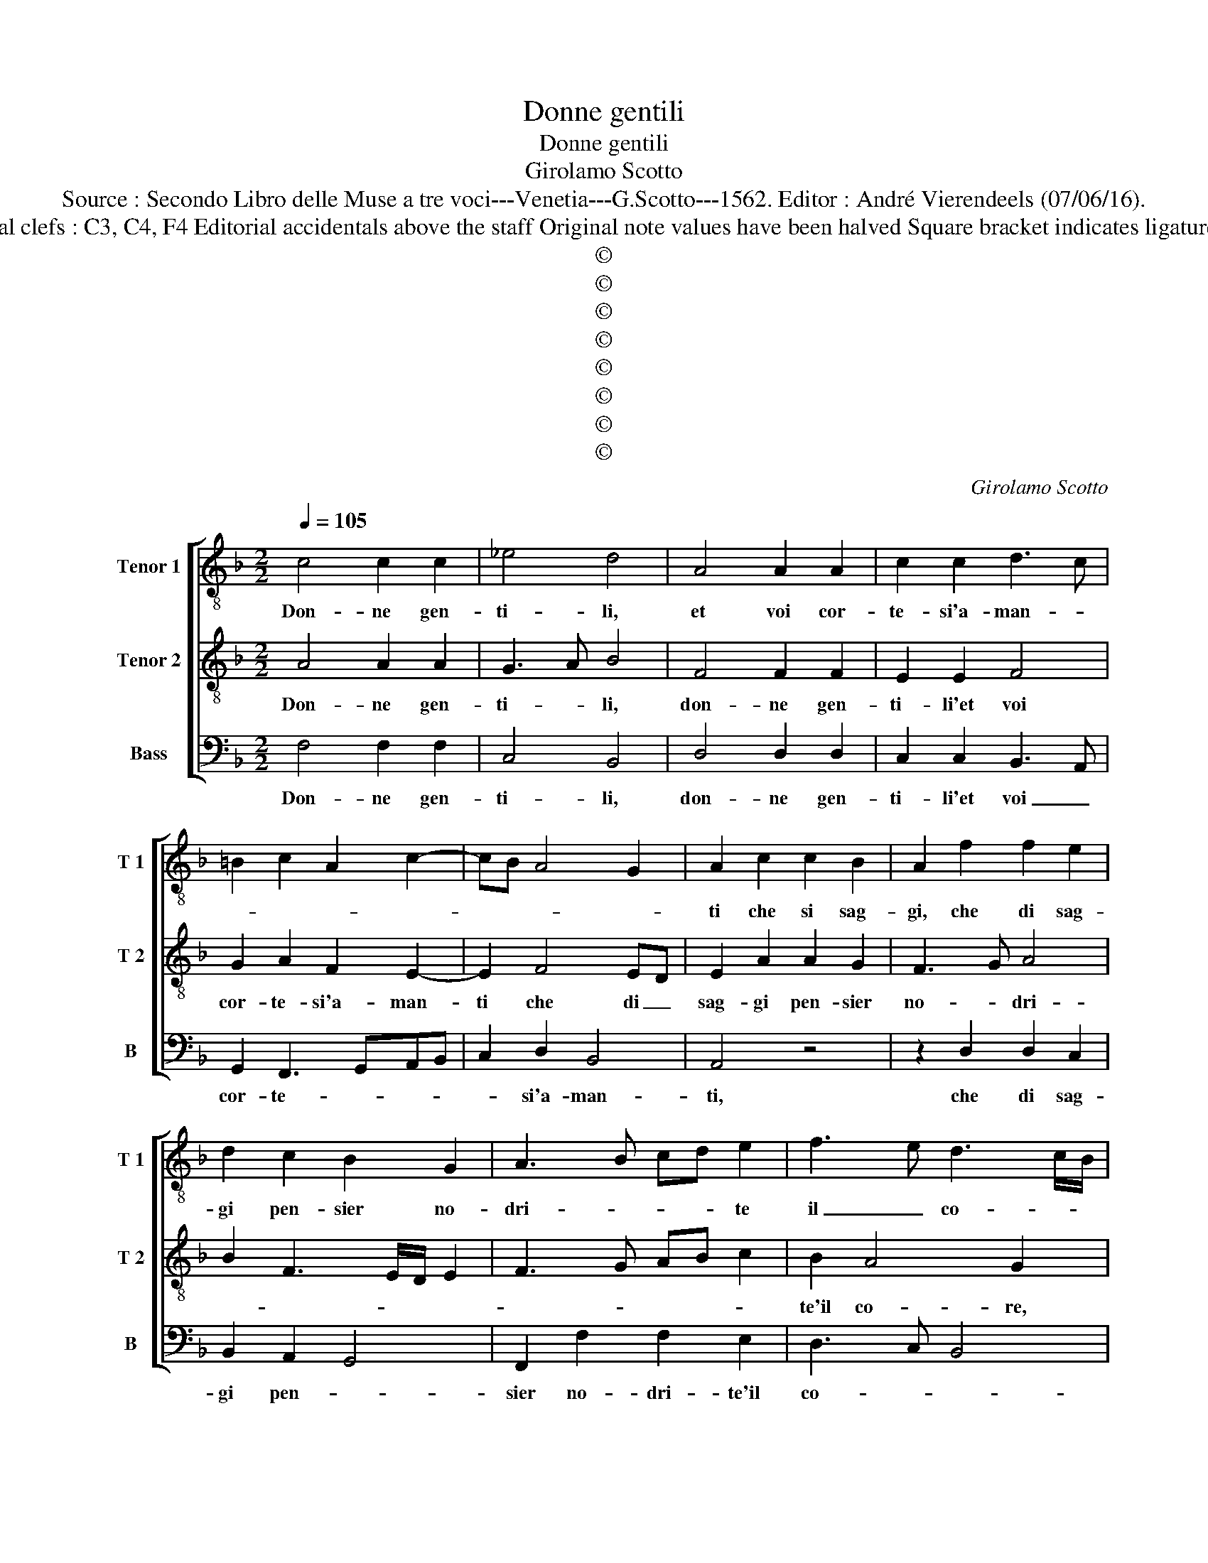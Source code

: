 X:1
T:Donne gentili
T:Donne gentili
T:Girolamo Scotto
T:Source : Secondo Libro delle Muse a tre voci---Venetia---G.Scotto---1562. Editor : André Vierendeels (07/06/16).
T:Notes : Original clefs : C3, C4, F4 Editorial accidentals above the staff Original note values have been halved Square bracket indicates ligature "Quinti toni"  
T:©
T:©
T:©
T:©
T:©
T:©
T:©
T:©
C:Girolamo Scotto
Z:©
%%score [ 1 2 3 ]
L:1/8
Q:1/4=105
M:2/2
K:F
V:1 treble-8 nm="Tenor 1" snm="T 1"
V:2 treble-8 nm="Tenor 2" snm="T 2"
V:3 bass nm="Bass" snm="B"
V:1
 c4 c2 c2 | _e4 d4 | A4 A2 A2 | c2 c2 d3 c | =B2 c2 A2 c2- | cB A4 G2 | A2 c2 c2 B2 | A2 f2 f2 e2 | %8
w: Don- ne gen-|ti- li,|et voi cor-|te- si'a- man- *|||ti che si sag-|gi, che di sag-|
 d2 c2 B2 G2 | A3 B cd e2 | f3 e d3 c/B/ | c2 F3 GAB | c2 A2 B2 A2- | A2 G2 A2 c2 | c2 c2 d2 f2 | %15
w: gi pen- sier no-|dri- * * * te|il _ co- * *|re, no- * * *|* dri- te'in co-|* * re, non|vi sia piu ver-|
 cdef g2 d2 | f6 f2 | c2 _e3 d d2- | d2 c2 d2 d2 | d2 c2 B2 GA | Bc d3 c/B/ c2 | d2 A2 B2 c2 | %22
w: go- * * * * gna|che il|do- lo- * *|* * re, trag-|gia da gl'oc- chi _|_ _ vo- * * *|stri'a- ma- ri pian-|
 B2 G2 ABcd | ef g3 f f2- | f2 e2 f4- | f8 || F4 F2 F2 | A2 A2 G2 G2 | B2 B2 A3 B | c2 c3 d e2 | %30
w: ||* * ti.|_|Poi che da|que bei lu- mi'al-|tie- ri et _|_ san- * *|
 f2 d4 f2- | f2 _e2 d3 e | f2 f2 c2 _e2 | d4 c4- | c4 z4 | z2 c2 d2 f2 | e3 d c2 d2- | %37
w: ti o- ve|_ s'ha po- st'il|pri- mo seg- gio'a-|mo- re,|_|ver- so giu-|sto _ _ mar-|
 d2 cB A2 c2- | cBAG F2 f2- | f2 e2 f4 | z4 z2 f2 | d2 d2 e2 f2 | d2 e3 f g2- | g2 f2 gfed | %44
w: * * * tir pie-|* * * * so'hu- mo-|* * re,|piu|lu- cen- te ch'al|So- * * *||
 c2 F4 c2 | A2 A2 B2 G2- | GABc d2 c2 | B2 G2 A2 c2- | c2 B2 c4 | z8 | z2 d2 c2 B2 | %51
w: le, piu lu-|cen- te ch'al So-|* * * * le perl'|et dia- man- *|* * ti,||e- ra pe-|
 A2 d3 c/B/ c2 | d2 f2 e2 d2- | dc B2 A2 d2- |"^-natural" dc/B/ c2 d2 f2 | f2 f3 e/d/ e2 | %56
w: na si _ _ dol-|ce, e- ra pe-|* * na si dol-|* * * ce in quel|bel vi- * * so,|
 f2 c2 c2 c2 | B2 A3 Bcd | ef g4 f2 | e4 d2 f2 | f2 f2 e4 | f4 z2 c2 | c2 c2 d2 e2 | f3 e d2 f2- | %64
w: ch'io non pos- so|pen- * * * *||* sar, che|pe- na ma-|i, al-|tro sia ch'un de'|ben del pa- ra-|
 f2 e2 g3 f/e/ | d2 c2 c2 c2 | B2 A3 G c2 | d2 f4 e2 | d2 g4 fe | d4 e3 d | ef g3 f f2- | %71
w: * di so, _ _|_ al tro sia|ch'un de' ben del|pa- ra- di-||||
 f2 e2 f4- | f8- | f8 |] %74
w: * * so.|_||
V:2
 A4 A2 A2 | G3 A B4 | F4 F2 F2 | E2 E2 F4 | G2 A2 F2 E2- | E2 F4 ED | E2 A2 A2 G2 | F3 G A4 | %8
w: Don- ne gen-|ti- * li,|don- ne gen-|ti- li'et voi|cor- te- si'a- man-|ti che di _|sag- gi pen- sier|no- * dri-|
 B2 F3 E/D/ E2 | F3 G AB c2 | B2 A4 G2 | A2 D3 EFG | AB c2 d2 c2 | B4 A2 A2 | A2 A2 B2 A2- | %15
w: ||te'il co- re,|no- * * * *|* * dri- te'il co-|* re, non|vi sia piu ver-|
 AB c4 B2 | A2 B4 A2- | A2 G4 F2 | G4 A2 B2 | B2 A2 G2 E2 | F2 F2 G2 G2 | A2 F2 G2 F2- | %22
w: * * go- gna|che il do-|* lo- *|re, che il|do- lo- re, trag-|gia da gl'oc- chi|vo- stri'a- ma- *|
 FE/D/ E2 F2 A2 | G3 F E2 A2 | G4 F4- | F8 || D4 D2 D2 | F2 F2 E2 E2 | D2 D2 F4 | E2 A2 A2 G2 | %30
w: * * * ri pian- ti'a-|ma- ri pian- *|* ti.|_|Poi che da|que bei lu- mi'al-|tie- ri'et san-|ti, o- ve s'ha|
 F2 B4 A2- | A2 G3 A B2- | B2 A3 B c2- |"^-natural" c2 B2 c2 A2 | A2 G2 B2 A2- | AG A2 B2 A2- | %36
w: po- sto'il pri-|* mo _ _|_ seg- gio'a- mo-|* * re, ver-|so giu- sto mar-|* * tir pie- to-|
 A2 G3 F F2- | F2 E2 F4 | z2 c2 A2 B2 | G4 A3 G | AB c2 B2 A2 | B2 G2 G2 A2 | B2 A2 c3 B | A4 G4 | %44
w: * so'hu- * mo-|* * re,|pie- to- so'hu-|mo- * *||re, piu lu- cen-|te ch'al So- *|* le,|
 z2 D2 D2 E2 | F2 D2 D2 E2- | EF G2 D2 F2- | F2 E2 F3 E | D2 G2 F2 E2 | D2 G4 F2 | G2 B2 A2 G2 | %51
w: piu lu- cen-|te ch'al Sol perl'|_ e dia- man- *||ti, e- ra pe-|na si dol-|ce, e- ra pe-|
 F2 D2 E4 | D2 A4 B2- | BA G4 F2 | G4 z2 B2 | B2 B2 G4 | A8 | z4 A4 | c2 c2 B2 A2- | AB c4 B2 | %60
w: na so dol-|ce, si dol-||ce, in|quel bel vi-|so,|ch'io|non pos- so pen-|* * sar, che|
 A6 G2- | GF F4 E2 | F6 G2 | A2 B4 A2 | G3 F E2 G2 | F2 G2 A3 G | F4 E2 F2 | F2 F2 G2 A2 | %68
w: pe- na|_ _ ma- *|i, al-|tro sia ch'un|ben _ _ del|pa- ra- di- *|so, al- tro|sia ch'un ben del|
 B3 A G2 c2- | c2 B2 c2 G2 | c2 B2 A2 B2 | G4 F4- | F8- | F8 |] %74
w: pa- * ra- di-|* * so, del|pa- * * ra-|di- so.|_||
V:3
 F,4 F,2 F,2 | C,4 B,,4 | D,4 D,2 D,2 | C,2 C,2 B,,3 A,, | G,,2 F,,3 G,,A,,B,, | C,2 D,2 B,,4 | %6
w: Don- ne gen-|ti- li,|don- ne gen-|ti- li'et voi _|cor- te- * * *|* si'a- man-|
 A,,4 z4 | z2 D,2 D,2 C,2 | B,,2 A,,2 G,,4 | F,,2 F,2 F,2 E,2 | D,3 C, B,,4 | A,,2 B,,2 F,,4- | %12
w: ti,|che di sag-|gi pen- *|sier no- dri- te'il|co- * *|* * re,|
 F,,4 z4 | z4 F,4 | F,2 F,2 D,2 D,2 | F,2 C,D, E,F, G,2 | F,2 B,,C, D,E, F,2- | F,2 C,4 D,2 | %18
w: _|non|vi sia piu ver-|go- gna _ _ _ _|_ _ _ _ _ che|_ il do-|
 _E,4 D,2 G,,2 | G,,2 A,,2 B,,2 C,2 |"^b" D,2 D,2 E,4 | D,3 C, B,,2 A,,2 | G,,4 F,,4 | %23
w: lo- re, trag-|gia da gl'oc- chi|vo- sti'a- ma-|* * * ri|pian- ti,|
 C,4 C,2 F,,2 | C,4 F,,4- | F,,8 || B,,4 B,,2 B,,2 | F,,2 F,,2 C,2 C,2 | B,,2 G,,2 D,4 | %29
w: a- ma- ri|pian- ti.|_|Poi che da|que bei lu- mi'al-|tie- ri'et san-|
 A,,2 F,2 F,2 E,2 | D,2 G,,A,, B,,C,D,E, | F,2 C,2 G,4 | D,3 E, F,2 C,2 | G,4 C,2 F,2 | %34
w: ti, o- ve s'ha|po- sto'il _ _ _ _ _|pri- mo seg-|gio'a- * * *|mo- re, ver-|
 F,2 E,2 D,2 D,2 | C,4 G,,2 D,2 | C,3 B,, A,,2 B,,2 | G,,4 F,,4 | C,4 D,2 B,,2 | C,4 F,,2 F,2 | %40
w: so giu- sto mar-|tir pie- to-|* * * so'hu-|mo- re,|pie- to- so'hu-|mo- re, piu|
 F,2 _E,2 D,2 D,2 | G,4 z4 | z4 z2 C,2 | D,2 D,2 G,,2 G,,2 | A,,2 B,,2 B,,2 A,,2 | %45
w: lu- cen- ti ch'al|Sol',|piu|lu- cen- te ch'al|sol' perl' e dia-|
 D,3 C, B,,2 C,2- | C,2 G,,2 G,,2 A,,2 |"^#""^#""^-natural" B,,2 C,2 F,,4 | G,,4 A,,4 | B,,4 A,,4 | %50
w: man- * * ti,|_ piu lu- cen-|te ch'al Sol'|perl' e|dia- man-|
 G,,4 z4 | z8 | z2 D,2 C,2 G,,2 | G,,2 G,,2 D,4 | E,4 D,2 B,,2 | B,,2 B,,2 C,4 | F,,8 | %57
w: ti,||e- ra pe-|na si dol-|* ce, in|quel bel vi-|so,|
 z2 F,2 F,2 F,2 | C,2 C,2 D,4 | A,,4 z2 D,2 | D,2 D,2 C,3 B,, | A,,2 B,,2 C,4 | F,,4 z4 | z8 | %64
w: ch'io non pos-|so pe- *|sar, che|pe- na ma- *||i,||
 z2 C,2 C,2 C,2 | D,2 E,2 F,3 E, | D,4 C,2 A,,2 | B,,2 F,,2 C,4 | G,,4 C,4 | G,4 C,3 B,, | %70
w: al- tro sia|ch'un ben _ _|_ _ del|pa- ra di-|so, al-|tro sia ch'un|
 A,,2 G,,2 D,2 B,,2 | C,4 F,,2 B,,2- | B,,2 A,,2 B,,4 | F,,8 |] %74
w: ben dal pa- ra-|di- * *||so.|

